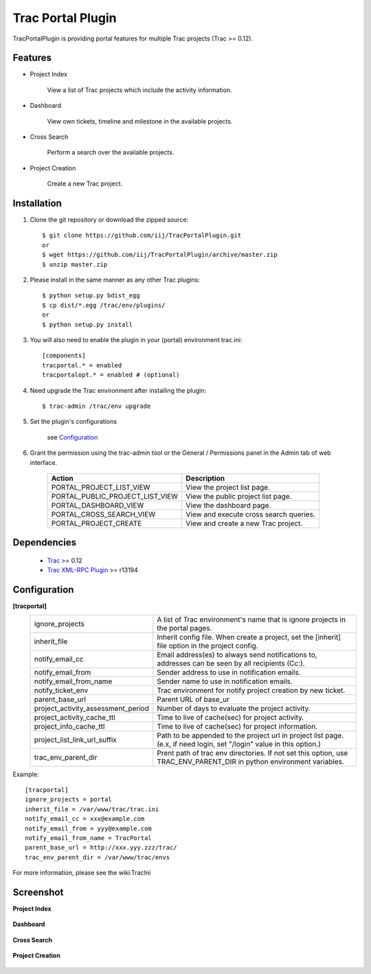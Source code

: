 
==================
Trac Portal Plugin
==================

TracPortalPlugin is providing portal features for multiple Trac projects (Trac >= 0.12).

Features
========

- Project Index

    View a list of Trac projects which include the activity information.

- Dashboard

    View own tickets, timeline and milestone in the available projects.

- Cross Search

    Perform a search over the available projects.

- Project Creation

    Create a new Trac project.


Installation
============

1. Clone the git repository or download the zipped source::

     $ git clone https://github.com/iij/TracPortalPlugin.git
     or
     $ wget https://github.com/iij/TracPortalPlugin/archive/master.zip
     $ unzip master.zip

2. Please install in the same manner as any other Trac plugins::

     $ python setup.py bdist_egg
     $ cp dist/*.egg /trac/env/plugins/
     or
     $ python setup.py install

3. You will also need to enable the plugin in your (portal) environment trac.ini::

     [components]
     tracportal.* = enabled
     tracportalopt.* = enabled # (optional)

4. Need upgrade the Trac environment after installing the plugin::

     $ trac-admin /trac/env upgrade

5. Set the plugin's configurations

     see Configuration_

6. Grant the permission using the trac-admin tool or the General / Permissions panel in the Admin tab of web interface.

     +---------------------------------+----------------------------------------+
     | Action                          | Description                            |
     +=================================+========================================+
     | PORTAL_PROJECT_LIST_VIEW        | View the project list page.            |
     +---------------------------------+----------------------------------------+
     | PORTAL_PUBLIC_PROJECT_LIST_VIEW | View the public project list page.     |
     +---------------------------------+----------------------------------------+
     | PORTAL_DASHBOARD_VIEW           | View the dashboard page.               |
     +---------------------------------+----------------------------------------+
     | PORTAL_CROSS_SEARCH_VIEW        | View and execute cross search queries. |
     +---------------------------------+----------------------------------------+
     | PORTAL_PROJECT_CREATE           | View and create a new Trac project.    |
     +---------------------------------+----------------------------------------+


Dependencies
============

 - Trac_ >= 0.12
 - `Trac XML-RPC Plugin`_ >= r13194

.. _Trac: http://trac.edgewall.org/wiki/TracInstall
.. _`Trac XML-RPC Plugin`: http://trac-hacks.org/wiki/XmlRpcPlugin


Configuration
=============

**[tracportal]**
  +------------------------------------+---------------------------------------------------------------------------------------------------+
  |ignore_projects                     | A list of Trac environment's name that is ignore projects in the portal pages.                    |
  +------------------------------------+---------------------------------------------------------------------------------------------------+
  | inherit_file                       | Inherit config file. When create a project, set the [inherit] file option in the project config.  |
  +------------------------------------+---------------------------------------------------------------------------------------------------+
  | notify_email_cc                    | Email address(es) to always send notifications to, addresses can be seen by all recipients (Cc:). |
  +------------------------------------+---------------------------------------------------------------------------------------------------+
  | notify_email_from                  | Sender address to use in notification emails.                                                     |
  +------------------------------------+---------------------------------------------------------------------------------------------------+
  | notify_email_from_name             | Sender name to use in notification emails.                                                        |
  +------------------------------------+---------------------------------------------------------------------------------------------------+
  | notify_ticket_env                  | Trac environment for notify project creation by new ticket.                                       |
  +------------------------------------+---------------------------------------------------------------------------------------------------+
  | parent_base_url                    | Parent URL of base_ur                                                                             |
  +------------------------------------+---------------------------------------------------------------------------------------------------+
  | project_activity_assessment_period | Number of days to evaluate the project activity.                                                  |
  +------------------------------------+---------------------------------------------------------------------------------------------------+
  | project_activity_cache_ttl         | Time to live of cache(sec) for project activity.                                                  |
  +------------------------------------+---------------------------------------------------------------------------------------------------+
  | project_info_cache_ttl             | Time to live of cache(sec) for project information.                                               |
  +------------------------------------+---------------------------------------------------------------------------------------------------+
  | project_list_link_url_suffix       | Path to be appended to the project url in project list page.                                      |
  |                                    | (e.x, if need login, set "/login" value in this option.)                                          |
  +------------------------------------+---------------------------------------------------------------------------------------------------+
  | trac_env_parent_dir                | Prent path of trac env directories.                                                               |
  |                                    | If not set this option, use TRAC_ENV_PARENT_DIR in python environment variables.                  |
  +------------------------------------+---------------------------------------------------------------------------------------------------+

Example::

  [tracportal]
  ignore_projects = portal
  inherit_file = /var/www/trac/trac.ini
  notify_email_cc = xxx@example.com
  notify_email_from = yyy@example.com
  notify_email_from_name = TracPortal
  parent_base_url = http://xxx.yyy.zzz/trac/
  trac_env_parent_dir = /var/www/trac/envs

For more information, please see the wiki:TracIni

Screenshot
==========

**Project Index**

  .. image:: ./screenshot/project_list.png
     :scale: 60%
     :alt: Project Index
     :align: left

**Dashboard**

  .. image:: screenshot/dashboard.png
     :scale: 60 %
     :alt: Dashboard
     :align: left

**Cross Search**

  .. image:: screenshot/cross_search.png
     :scale: 60 %
     :alt: Cross Search
     :align: left

**Project Creation**

  .. image:: screenshot/project_creation.png
     :scale: 60 %
     :alt: Project Creation
     :align: left

